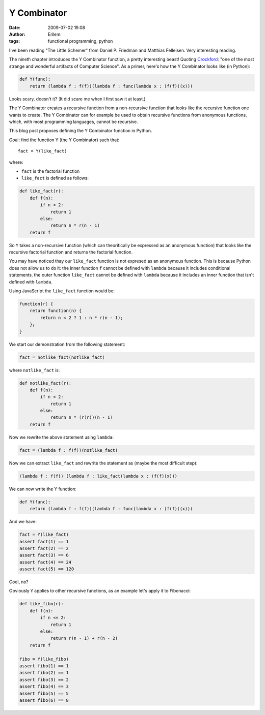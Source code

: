 Y Combinator
############
:date: 2009-07-02 19:08
:author: Erilem
:tags: functional programming, python

I've been reading "The Little Schemer" from Daniel P. Friedman and
Matthias Felleisen. Very interesting reading.

The nineth chapter introduces the Y Combinator function, a pretty
interesting beast! Quoting `Crockford`_: "one of the most strange and
wonderful artifacts of Computer Science". As a primer, here's how the Y
Combinator looks like (in Python):

.. code-block:: python

    def Y(func):
        return (lambda f : f(f))(lambda f : func(lambda x : (f(f))(x)))

Looks scary, doesn't it? (It did scare me when I first saw it at least.)

The Y Combinator creates a recursive function from a non-recursive
function that looks like the recursive function one wants to create. The
Y Combinator can for example be used to obtain recursive functions from
anonymous functions, which, with most programming languages, cannot be
recursive.

This blog post proposes defining the Y Combinator function in Python.

Goal: find the function Y (the Y Combinator) such that::

    fact = Y(like_fact)

where:

-  ``fact`` is the factorial function
-  ``like_fact`` is defined as follows:

.. code-block:: python

    def like_fact(r):
        def f(n):
            if n < 2:
                return 1
            else:
                return n * r(n - 1)
        return f

So ``Y`` takes a non-recursive function (which can theoritically be expressed
as an anonymous function) that looks like the recursive factorial function and
returns the factorial function.

You may have noticed thay our ``like_fact`` function is not expresed as an
anonymous function. This is because Python does not allow us to do it: the
inner function ``f`` cannot be defined with ``lambda`` because it includes
conditional statements, the outer function ``like_fact`` cannot be defined with
``lambda`` because it includes an inner function that isn't defined with
``lambda``.

Using JavaScript the ``like_fact`` function would be:


.. code-block:: javascript

    function(r) {
        return function(n) {
            return n < 2 ? 1 : n * r(n - 1);
        };
    }


We start our demonstration from the following statement:

.. code-block:: python

    fact = notlike_fact(notlike_fact)

where ``notlike_fact`` is:

.. code-block:: python

    def notlike_fact(r):
        def f(n):
            if n < 2:
                return 1
            else:
                return n * (r(r))(n - 1)
        return f

Now we rewrite the above statement using ``lambda``:

.. code-block:: python

    fact = (lambda f : f(f))(notlike_fact)

Now we can extract ``like_fact`` and rewrite the statement as (maybe the
most difficult step):

.. code-block:: python

    (lambda f : f(f)) (lambda f : like_fact(lambda x : (f(f)(x)))

We can now write the Y function:

.. code-block:: python

    def Y(func):
        return (lambda f : f(f))(lambda f : func(lambda x : (f(f))(x)))

And we have:

.. code-block:: python

    fact = Y(like_fact)
    assert fact(1) == 1
    assert fact(2) == 2
    assert fact(3) == 6
    assert fact(4) == 24
    assert fact(5) == 120

Cool, no?

Obviously ``Y`` applies to other recursive functions, as an example let's apply
it to Fibonacci:

.. code-block:: python

    def like_fibo(r):
        def f(n):
            if n <= 2:
                return 1
            else:
                return r(n - 1) + r(n - 2)
        return f
    
    fibo = Y(like_fibo)
    assert fibo(1) == 1
    assert fibo(2) == 1
    assert fibo(3) == 2
    assert fibo(4) == 3
    assert fibo(5) == 5
    assert fibo(6) == 8

.. _Crockford: http://www.crockford.com/javascript/little.html
